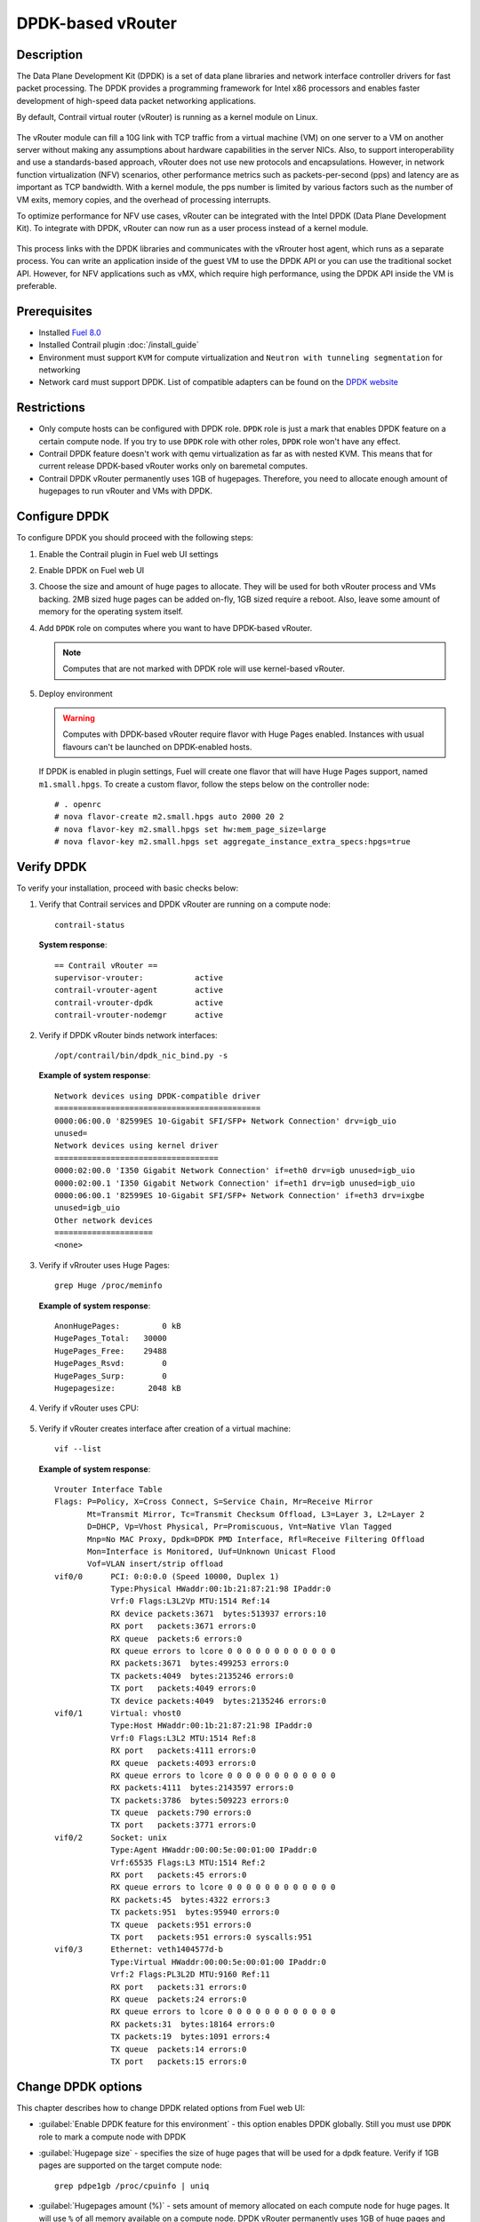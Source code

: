 DPDK-based vRouter
==================

Description
-----------

The Data Plane Development Kit (DPDK) is a set of data plane libraries and network
interface controller drivers for fast packet processing. The DPDK provides a programming
framework for Intel x86 processors and enables faster development of high-speed
data packet networking applications.

By default, Contrail virtual router (vRouter) is running as a kernel module on Linux.

    .. image:: images/vrouter_in_kernelspace.png


The vRouter module can fill a 10G link with TCP traffic from a virtual
machine (VM) on one server to a VM on another server without making any
assumptions about hardware capabilities in the server NICs. Also, to
support interoperability and use a standards-based approach, vRouter does not
use new protocols and encapsulations. However, in network function virtualization
(NFV) scenarios, other performance metrics such as packets-per-second (pps) and
latency are as important as TCP bandwidth. With a kernel module, the pps number
is limited by various factors such as the number of VM exits, memory copies, and
the overhead of processing interrupts.

To optimize performance for NFV use cases, vRouter can be integrated with the Intel DPDK
(Data Plane Development Kit). To integrate with DPDK, vRouter can now run as a user process
instead of a kernel module.

    .. image:: images/vrouter_in_userspace.png


This process links with the DPDK libraries and communicates with the vRrouter host agent,
which runs as a separate process. You can write an application inside of the guest VM to
use the DPDK API or you can use the traditional socket API. However, for NFV applications
such as vMX, which require high performance, using the DPDK API inside the VM is preferable.

Prerequisites
-------------

- Installed `Fuel 8.0 <https://docs.mirantis.com/openstack/fuel/fuel-8.0/>`_
- Installed Contrail plugin :doc:`/install_guide`
- Environment must support ``KVM`` for compute virtualization and ``Neutron with tunneling segmentation`` for networking
- Network card must support DPDK. List of compatible adapters can be found on the
  `DPDK website <http://dpdk.org/doc/guides/nics/index.html>`_

Restrictions
------------

* Only compute hosts can be configured with DPDK role. ``DPDK`` role is just a mark that enables DPDK
  feature on a certain compute node. If you try to use ``DPDK`` role with other roles, ``DPDK`` role
  won't have any effect.

* Contrail DPDK feature doesn't work with qemu virtualization as far as with nested KVM.
  This means that for current release DPDK-based vRouter works only on baremetal computes.

* Contrail DPDK vRouter permanently uses 1GB of hugepages. Therefore, you need to allocate enough
  amount of hugepages to run vRouter and VMs with DPDK.

.. raw:: latex

    \clearpage


Configure DPDK
--------------

To configure DPDK you should proceed with the following steps:

#. Enable the Contrail plugin in Fuel web UI settings

   .. image:: images/enable_contrail_plugin.png

.. raw:: latex

    \pagebreak

2. Enable DPDK on Fuel web UI

   .. image:: images/enable_contrail_dpdk.png

#. Choose the size and amount of huge pages to allocate. They will be used for
   both vRouter process and VMs backing. 2MB sized huge pages can be added on-fly,
   1GB sized require a reboot. Also, leave some amount of memory
   for the operating system itself.

.. raw:: latex

    \pagebreak

4. Add ``DPDK`` role on computes where you want to have DPDK-based vRouter.

   .. note::

      Computes that are not marked with DPDK role will use kernel-based vRouter.

   .. image:: images/add_dpdk_role.png

#. Deploy environment

   .. warning::
      Computes with DPDK-based vRouter require flavor with Huge Pages enabled.
      Instances with usual flavours can't be launched on DPDK-enabled hosts.

   If DPDK is enabled in plugin settings, Fuel will create one flavor that will
   have Huge Pages support, named ``m1.small.hpgs``.
   To create a custom flavor, follow the steps below on the controller node::

    # . openrc
    # nova flavor-create m2.small.hpgs auto 2000 20 2
    # nova flavor-key m2.small.hpgs set hw:mem_page_size=large
    # nova flavor-key m2.small.hpgs set aggregate_instance_extra_specs:hpgs=true

.. raw:: latex

    \clearpage

Verify DPDK
-----------

To verify your installation, proceed with basic checks below:

#. Verify that Contrail services and DPDK vRouter are running on a compute node::

    contrail-status

   **System response**::

    == Contrail vRouter ==
    supervisor-vrouter:           active
    contrail-vrouter-agent        active
    contrail-vrouter-dpdk         active
    contrail-vrouter-nodemgr      active

#. Verify if DPDK vRouter binds network interfaces::

    /opt/contrail/bin/dpdk_nic_bind.py -s

   **Example of system response**::

    Network devices using DPDK-compatible driver
    ============================================
    0000:06:00.0 '82599ES 10-Gigabit SFI/SFP+ Network Connection' drv=igb_uio
    unused=
    Network devices using kernel driver
    ===================================
    0000:02:00.0 'I350 Gigabit Network Connection' if=eth0 drv=igb unused=igb_uio
    0000:02:00.1 'I350 Gigabit Network Connection' if=eth1 drv=igb unused=igb_uio
    0000:06:00.1 '82599ES 10-Gigabit SFI/SFP+ Network Connection' if=eth3 drv=ixgbe   
    unused=igb_uio
    Other network devices
    =====================
    <none>

#. Verify if vRrouter uses Huge Pages::

    grep Huge /proc/meminfo

   **Example of system response**::

    AnonHugePages:         0 kB
    HugePages_Total:   30000
    HugePages_Free:    29488
    HugePages_Rsvd:        0
    HugePages_Surp:        0
    Hugepagesize:       2048 kB


#. Verify if vRouter uses CPU:

    .. image:: images/vrouter_utilize_cpu.png


#. Verify if vRouter creates interface after creation of a virtual machine::

    vif --list

   **Example of system response**::

    Vrouter Interface Table
    Flags: P=Policy, X=Cross Connect, S=Service Chain, Mr=Receive Mirror
           Mt=Transmit Mirror, Tc=Transmit Checksum Offload, L3=Layer 3, L2=Layer 2
           D=DHCP, Vp=Vhost Physical, Pr=Promiscuous, Vnt=Native Vlan Tagged
           Mnp=No MAC Proxy, Dpdk=DPDK PMD Interface, Rfl=Receive Filtering Offload
           Mon=Interface is Monitored, Uuf=Unknown Unicast Flood
           Vof=VLAN insert/strip offload
    vif0/0      PCI: 0:0:0.0 (Speed 10000, Duplex 1)
                Type:Physical HWaddr:00:1b:21:87:21:98 IPaddr:0
                Vrf:0 Flags:L3L2Vp MTU:1514 Ref:14
                RX device packets:3671  bytes:513937 errors:10
                RX port   packets:3671 errors:0
                RX queue  packets:6 errors:0
                RX queue errors to lcore 0 0 0 0 0 0 0 0 0 0 0 0
                RX packets:3671  bytes:499253 errors:0
                TX packets:4049  bytes:2135246 errors:0
                TX port   packets:4049 errors:0
                TX device packets:4049  bytes:2135246 errors:0
    vif0/1      Virtual: vhost0
                Type:Host HWaddr:00:1b:21:87:21:98 IPaddr:0
                Vrf:0 Flags:L3L2 MTU:1514 Ref:8
                RX port   packets:4111 errors:0
                RX queue  packets:4093 errors:0
                RX queue errors to lcore 0 0 0 0 0 0 0 0 0 0 0 0
                RX packets:4111  bytes:2143597 errors:0
                TX packets:3786  bytes:509223 errors:0
                TX queue  packets:790 errors:0
                TX port   packets:3771 errors:0
    vif0/2      Socket: unix
                Type:Agent HWaddr:00:00:5e:00:01:00 IPaddr:0
                Vrf:65535 Flags:L3 MTU:1514 Ref:2
                RX port   packets:45 errors:0
                RX queue errors to lcore 0 0 0 0 0 0 0 0 0 0 0 0
                RX packets:45  bytes:4322 errors:3
                TX packets:951  bytes:95940 errors:0
                TX queue  packets:951 errors:0
                TX port   packets:951 errors:0 syscalls:951
    vif0/3      Ethernet: veth1404577d-b
                Type:Virtual HWaddr:00:00:5e:00:01:00 IPaddr:0
                Vrf:2 Flags:PL3L2D MTU:9160 Ref:11
                RX port   packets:31 errors:0
                RX queue  packets:24 errors:0
                RX queue errors to lcore 0 0 0 0 0 0 0 0 0 0 0 0
                RX packets:31  bytes:18164 errors:0
                TX packets:19  bytes:1091 errors:4
                TX queue  packets:14 errors:0
                TX port   packets:15 errors:0


Change DPDK options
-------------------

This chapter describes how to change DPDK related options from Fuel web UI:

* :guilabel:`Enable DPDK feature for this environment` - this option enables DPDK globally.
  Still you must use ``DPDK`` role to mark a compute node with DPDK

* :guilabel:`Hugepage size` - specifies the size of huge pages that will be used for
  a dpdk feature. Verify if 1GB pages are supported on the target compute node::

   grep pdpe1gb /proc/cpuinfo | uniq

* :guilabel:`Hugepages amount (%)` - sets amount of memory allocated on each compute node for huge pages.
  It will use ``%`` of all memory available on a compute node. DPDK vRouter permanently uses 1GB of huge pages
  and other applications running on compute node may not support huge pages.
  Therefore, use this parameter carefully.

* :guilabel:`CPU pinning` - this hexadecimal value describes how many and which exact processors
  ``dpdk-vrouter`` will use. CPU pinning is implemented using
  `taskset util <http://www.linuxcommand.org/man_pages/taskset1.html>`_

* :guilabel:`Patch Nova` - in the MOS 8.0 release nova doesn't support DPDK-based vRouter.
  In future, MOS maintenance updates will include necessary patches.

* :guilabel:`Install Qemu and Libvirt from Contrail` - DPDK-based vRouter needs
  huge pages memory-backing for guests.
  MOS 8.0 includes qemu and libvirt that don't support huge pages memory-backing.
  DPDK feature needs qemu and libvirt from Contrail only on nodes with ``DPDK`` role.

Change Huge Pages settings after deployment
-------------------------------------------

After deploy is finished, plugin settigs are locked in Fuel web UI.
Therefore, size and ammount of huge pages cannot be changed
by the plugin.
You need to set Huge Pages settings manually on each compute node. 

To set 2MB-sized huge pages:

#. Calculate the number of huge pages based on the ammount you need.
   For example 20GB = 20 * 1024 / 2 = 10240 pages.

#. Set 2MB-sized huge pages::

    sysctl -w vm.nr_hugepages=<number of pages>

#. Edit the ``/etc/sysctl.conf`` file to make these changes persistent over reboots.

On the contrary to setting 2MB-sized huge pages, you can set 1GB-sized huge pages
through the kernel parameter only, which requires a reboot to take effect.
Kernel versions supplied with Ubuntu 14.04 don't support on the fly allocation for 1GB-sized huge pages.

To set 1GB-sized huge pages:

#. Edit the ``/etc/default/grub`` file and set needed amount of huge pages.
   For GRUB_CMDLINE_LINUX in ``/etc/default/grub``::

    GRUB_CMDLINE_LINUX="$GRUB_CMDLINE_LINUX hugepagesz=1024M hugepages=20

#. Update the bootloader and reboot for these parameters to take effect::

    # update-grub
    # reboot
